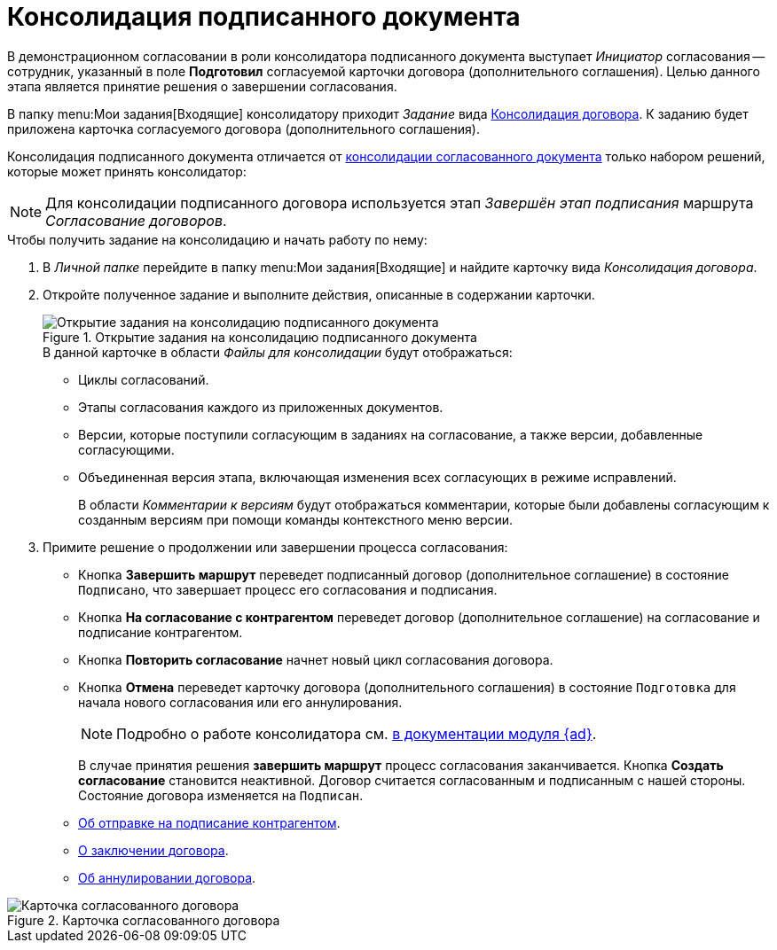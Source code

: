 = Консолидация подписанного документа

В демонстрационном согласовании в роли консолидатора подписанного документа выступает _Инициатор_ согласования -- сотрудник, указанный в поле *Подготовил* согласуемой карточки договора (дополнительного соглашения). Целью данного этапа является принятие решения о завершении согласования.

В папку menu:Мои задания[Входящие] консолидатору приходит _Задание_ вида xref:cards/consolidation/card.adoc[Консолидация договора]. К заданию будет приложена карточка согласуемого договора (дополнительного соглашения).

Консолидация подписанного документа отличается от xref:contracts/approval/inside-consolidation.adoc[консолидации согласованного документа] только набором решений, которые может принять консолидатор:

[NOTE]
====
Для консолидации подписанного договора используется этап _Завершён этап подписания_ маршрута _Согласование договоров_.
====

.Чтобы получить задание на консолидацию и начать работу по нему:
. В _Личной папке_ перейдите в папку menu:Мои задания[Входящие] и найдите карточку вида _Консолидация договора_.
. Откройте полученное задание и выполните действия, описанные в содержании карточки.
+
.Открытие задания на консолидацию подписанного документа
image::open-consolidation.png[Открытие задания на консолидацию подписанного документа]
+
.В данной карточке в области _Файлы для консолидации_ будут отображаться:
* Циклы согласований.
* Этапы согласования каждого из приложенных документов.
* Версии, которые поступили согласующим в заданиях на согласование, а также версии, добавленные согласующими.
* Объединенная версия этапа, включающая изменения всех согласующих в режиме исправлений.
+
В области _Комментарии к версиям_ будут отображаться комментарии, которые были добавлены согласующим к созданным версиям при помощи команды контекстного меню версии.
+
. Примите решение о продолжении или завершении процесса согласования:
+
* Кнопка *Завершить маршрут* переведет подписанный договор (дополнительное соглашение) в состояние `Подписано`, что завершает процесс его согласования и подписания.
* Кнопка *На согласование с контрагентом* переведет договор (дополнительное соглашение) на согласование и подписание контрагентом.
* Кнопка *Повторить согласование* начнет новый цикл согласования договора.
* Кнопка *Отмена* переведет карточку договора (дополнительного соглашения) в состояние `Подготовка` для начала нового согласования или его аннулирования.
+
[NOTE]
====
Подробно о работе консолидатора см. xref:6.1@approval:user:consolidation.adoc[в документации модуля {ad}].
====
+
В случае принятия решения *завершить маршрут* процесс согласования заканчивается. Кнопка *Создать согласование* становится неактивной. Договор считается согласованным и подписанным с нашей стороны. Состояние договора изменяется на `Подписан`.
+
.В карточке становятся доступными команды для проставления отметок:
* xref:contracts/stamp-with-partner.adoc[Об отправке на подписание контрагентом].
* xref:contracts/conclusion.adoc[О заключении договора].
* xref:contracts/cancel.adoc[Об аннулировании договора].

.Карточка согласованного договора
image::contract-approved.png[Карточка согласованного договора]
